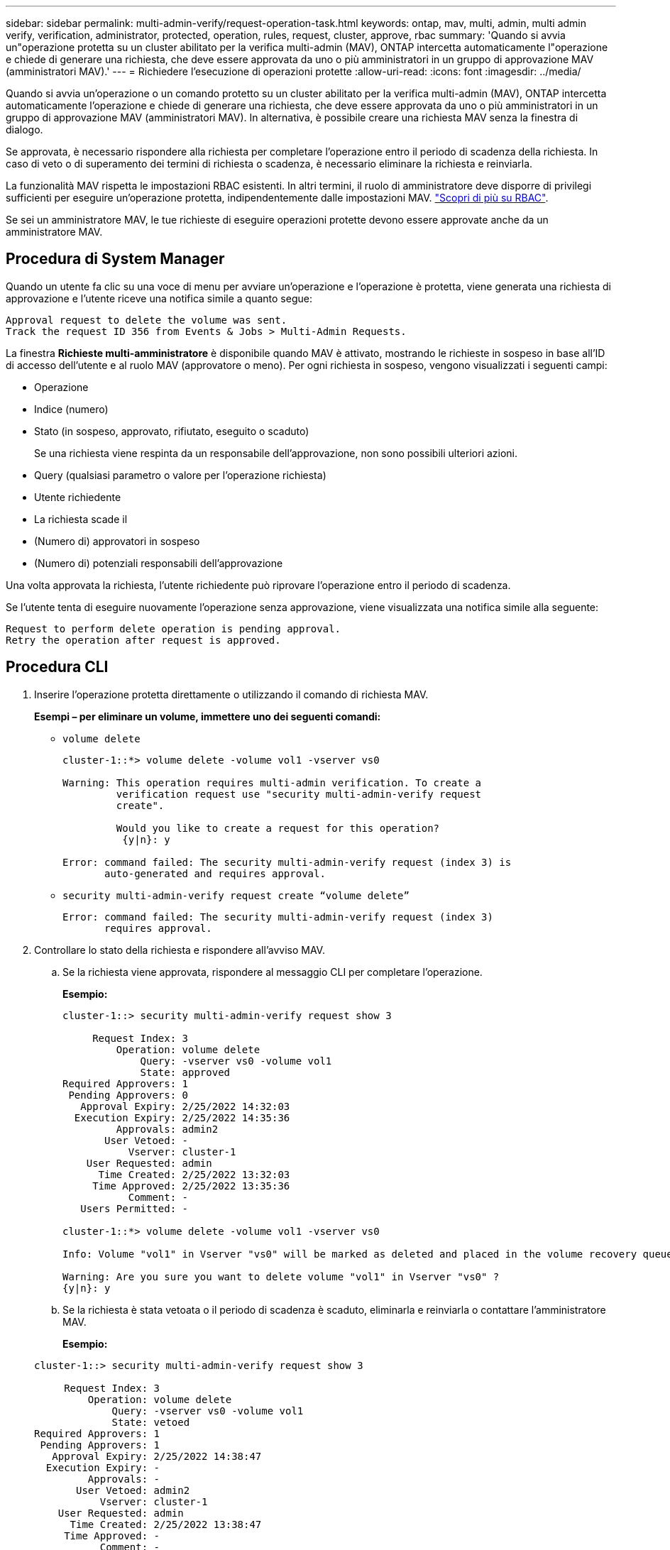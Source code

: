 ---
sidebar: sidebar 
permalink: multi-admin-verify/request-operation-task.html 
keywords: ontap, mav, multi, admin, multi admin verify, verification, administrator, protected, operation, rules, request, cluster, approve, rbac 
summary: 'Quando si avvia un"operazione protetta su un cluster abilitato per la verifica multi-admin (MAV), ONTAP intercetta automaticamente l"operazione e chiede di generare una richiesta, che deve essere approvata da uno o più amministratori in un gruppo di approvazione MAV (amministratori MAV).' 
---
= Richiedere l'esecuzione di operazioni protette
:allow-uri-read: 
:icons: font
:imagesdir: ../media/


[role="lead"]
Quando si avvia un'operazione o un comando protetto su un cluster abilitato per la verifica multi-admin (MAV), ONTAP intercetta automaticamente l'operazione e chiede di generare una richiesta, che deve essere approvata da uno o più amministratori in un gruppo di approvazione MAV (amministratori MAV). In alternativa, è possibile creare una richiesta MAV senza la finestra di dialogo.

Se approvata, è necessario rispondere alla richiesta per completare l'operazione entro il periodo di scadenza della richiesta. In caso di veto o di superamento dei termini di richiesta o scadenza, è necessario eliminare la richiesta e reinviarla.

La funzionalità MAV rispetta le impostazioni RBAC esistenti. In altri termini, il ruolo di amministratore deve disporre di privilegi sufficienti per eseguire un'operazione protetta, indipendentemente dalle impostazioni MAV. link:https://docs.netapp.com/us-en/ontap/authentication/create-svm-user-accounts-task.html["Scopri di più su RBAC"].

Se sei un amministratore MAV, le tue richieste di eseguire operazioni protette devono essere approvate anche da un amministratore MAV.



== Procedura di System Manager

Quando un utente fa clic su una voce di menu per avviare un'operazione e l'operazione è protetta, viene generata una richiesta di approvazione e l'utente riceve una notifica simile a quanto segue:

[listing]
----
Approval request to delete the volume was sent.
Track the request ID 356 from Events & Jobs > Multi-Admin Requests.
----
La finestra *Richieste multi-amministratore* è disponibile quando MAV è attivato, mostrando le richieste in sospeso in base all'ID di accesso dell'utente e al ruolo MAV (approvatore o meno). Per ogni richiesta in sospeso, vengono visualizzati i seguenti campi:

* Operazione
* Indice (numero)
* Stato (in sospeso, approvato, rifiutato, eseguito o scaduto)
+
Se una richiesta viene respinta da un responsabile dell'approvazione, non sono possibili ulteriori azioni.

* Query (qualsiasi parametro o valore per l'operazione richiesta)
* Utente richiedente
* La richiesta scade il
* (Numero di) approvatori in sospeso
* (Numero di) potenziali responsabili dell'approvazione


Una volta approvata la richiesta, l'utente richiedente può riprovare l'operazione entro il periodo di scadenza.

Se l'utente tenta di eseguire nuovamente l'operazione senza approvazione, viene visualizzata una notifica simile alla seguente:

[listing]
----
Request to perform delete operation is pending approval.
Retry the operation after request is approved.
----


== Procedura CLI

. Inserire l'operazione protetta direttamente o utilizzando il comando di richiesta MAV.
+
*Esempi – per eliminare un volume, immettere uno dei seguenti comandi:*

+
** `volume delete`
+
[listing]
----
cluster-1::*> volume delete -volume vol1 -vserver vs0

Warning: This operation requires multi-admin verification. To create a
         verification request use "security multi-admin-verify request
         create".

         Would you like to create a request for this operation?
          {y|n}: y

Error: command failed: The security multi-admin-verify request (index 3) is
       auto-generated and requires approval.
----
** `security multi-admin-verify request create “volume delete”`
+
[listing]
----
Error: command failed: The security multi-admin-verify request (index 3)
       requires approval.
----


. Controllare lo stato della richiesta e rispondere all'avviso MAV.
+
.. Se la richiesta viene approvata, rispondere al messaggio CLI per completare l'operazione.
+
*Esempio:*

+
[listing]
----
cluster-1::> security multi-admin-verify request show 3

     Request Index: 3
         Operation: volume delete
             Query: -vserver vs0 -volume vol1
             State: approved
Required Approvers: 1
 Pending Approvers: 0
   Approval Expiry: 2/25/2022 14:32:03
  Execution Expiry: 2/25/2022 14:35:36
         Approvals: admin2
       User Vetoed: -
           Vserver: cluster-1
    User Requested: admin
      Time Created: 2/25/2022 13:32:03
     Time Approved: 2/25/2022 13:35:36
           Comment: -
   Users Permitted: -

cluster-1::*> volume delete -volume vol1 -vserver vs0

Info: Volume "vol1" in Vserver "vs0" will be marked as deleted and placed in the volume recovery queue. The space used by the volume will be recovered only after the retention period of 12 hours has completed. To recover the space immediately, get the volume name using (privilege:advanced) "volume recovery-queue show vol1_*" and then "volume recovery-queue purge -vserver vs0 -volume <volume_name>" command. To recover the volume use the (privilege:advanced) "volume recovery-queue recover -vserver vs0       -volume <volume_name>" command.

Warning: Are you sure you want to delete volume "vol1" in Vserver "vs0" ?
{y|n}: y
----
.. Se la richiesta è stata vetoata o il periodo di scadenza è scaduto, eliminarla e reinviarla o contattare l'amministratore MAV.
+
*Esempio:*

+
[listing]
----
cluster-1::> security multi-admin-verify request show 3

     Request Index: 3
         Operation: volume delete
             Query: -vserver vs0 -volume vol1
             State: vetoed
Required Approvers: 1
 Pending Approvers: 1
   Approval Expiry: 2/25/2022 14:38:47
  Execution Expiry: -
         Approvals: -
       User Vetoed: admin2
           Vserver: cluster-1
    User Requested: admin
      Time Created: 2/25/2022 13:38:47
     Time Approved: -
           Comment: -
   Users Permitted: -

cluster-1::*> volume delete -volume vol1 -vserver vs0

Error: command failed: The security multi-admin-verify request (index 3) hasbeen vetoed. You must delete it and create a new verification request.
To delete, run "security multi-admin-verify request delete 3".
----



